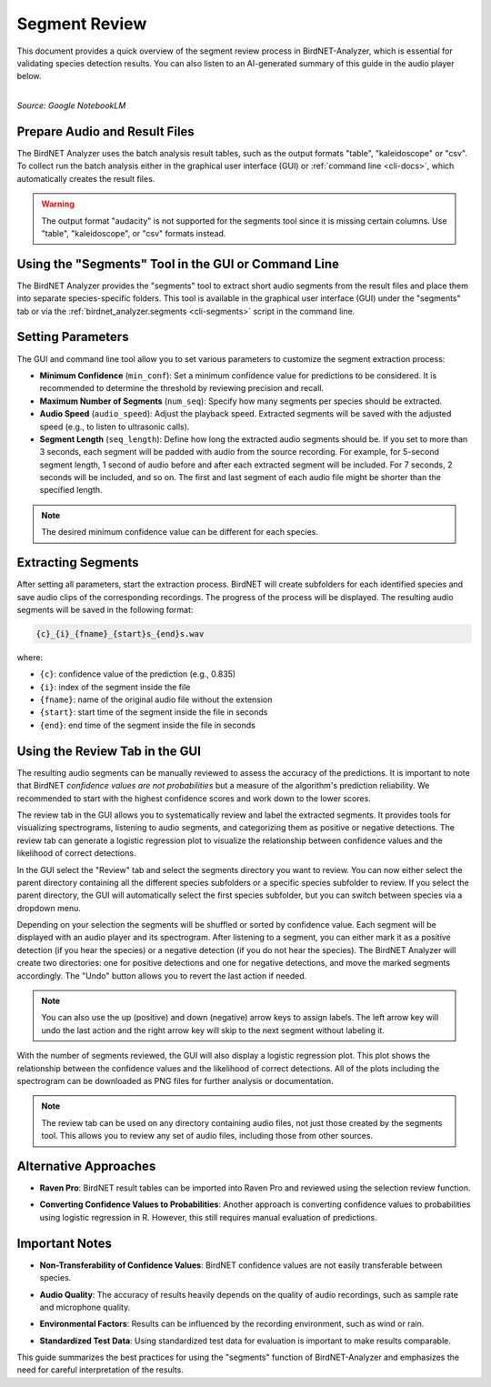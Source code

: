 Segment Review
==============

This document provides a quick overview of the segment review process in BirdNET-Analyzer, which is essential for validating species detection results.
You can also listen to an AI-generated summary of this guide in the audio player below.

.. raw:: html

    <audio controls>
      <source src="../_static/BirdNET_Guide-Segment_review-NotebookLM.mp3" type="audio/mpeg">
      Your browser does not support the audio element.
    </audio>

| 
| `Source: Google NotebookLM`

Prepare Audio and Result Files
------------------------------

The BirdNET Analyzer uses the batch analysis result tables, such as the output formats "table", "kaleidoscope" or "csv".
To collect run the batch analysis either in the graphical user interface (GUI) or :ref:`command line <cli-docs>`, which automatically creates the result files.

.. warning::

    The output format "audacity" is not supported for the segments tool since it is missing certain columns. Use "table", "kaleidoscope", or "csv" formats instead.

Using the "Segments" Tool in the GUI or Command Line
-----------------------------------------------------

The BirdNET Analyzer provides the "segments" tool to extract short audio segments from the result files and place them into separate species-specific folders.
This tool is available in the graphical user interface (GUI) under the "segments" tab or via the :ref:`birdnet_analyzer.segments <cli-segments>` script in the command line.

Setting Parameters
------------------

The GUI and command line tool allow you to set various parameters to customize the segment extraction process:

* **Minimum Confidence** (``min_conf``): Set a minimum confidence value for predictions to be considered. It is recommended to determine the threshold by reviewing precision and recall.
* **Maximum Number of Segments** (``num_seq``): Specify how many segments per species should be extracted.
* **Audio Speed** (``audio_speed``): Adjust the playback speed. Extracted segments will be saved with the adjusted speed (e.g., to listen to ultrasonic calls).
* **Segment Length** (``seq_length``): Define how long the extracted audio segments should be. If you set to more than 3 seconds, each segment will be padded with audio from the source recording. For example, for 5-second segment length, 1 second of audio before and after each extracted segment will be included. For 7 seconds, 2 seconds will be included, and so on. The first and last segment of each audio file might be shorter than the specified length.

.. note::

    The desired minimum confidence value can be different for each species.

Extracting Segments
-------------------

After setting all parameters, start the extraction process. BirdNET will create subfolders for each identified species and save audio clips of the corresponding recordings.
The progress of the process will be displayed.
The resulting audio segments will be saved in the following format:

.. code-block::

    {c}_{i}_{fname}_{start}s_{end}s.wav

where:

* ``{c}``: confidence value of the prediction (e.g., 0.835)
* ``{i}``: index of the segment inside the file
* ``{fname}``: name of the original audio file without the extension
* ``{start}``: start time of the segment inside the file in seconds
* ``{end}``: end time of the segment inside the file in seconds


Using the Review Tab in the GUI
----------------------------------

The resulting audio segments can be manually reviewed to assess the accuracy of the predictions.
It is important to note that BirdNET *confidence values are not probabilities* but a measure of the algorithm's prediction reliability.
We recommended to start with the highest confidence scores and work down to the lower scores.

The review tab in the GUI allows you to systematically review and label the extracted segments.
It provides tools for visualizing spectrograms, listening to audio segments, and categorizing them as positive or negative detections.
The review tab can generate a logistic regression plot to visualize the relationship between confidence values and the likelihood of correct detections.

In the GUI select the "Review" tab and select the segments directory you want to review.
You can now either select the parent directory containing all the different species subfolders or a specific species subfolder to review.
If you select the parent directory, the GUI will automatically select the first species subfolder, but you can switch between species via a dropdown menu.

Depending on your selection the segments will be shuffled or sorted by confidence value.
Each segment will be displayed with an audio player and its spectrogram.
After listening to a segment, you can either mark it as a positive detection (if you hear the species) or a negative detection (if you do not hear the species).
The BirdNET Analyzer will create two directories: one for positive detections and one for negative detections, and move the marked segments accordingly.
The "Undo" button allows you to revert the last action if needed.

.. note::

    You can also use the up (positive) and down (negative) arrow keys to assign labels. The left arrow key will undo the last action and the right arrow key will skip to the next segment without labeling it.

With the number of segments reviewed, the GUI will also display a logistic regression plot.
This plot shows the relationship between the confidence values and the likelihood of correct detections.
All of the plots including the spectrogram can be downloaded as PNG files for further analysis or documentation.

.. note::

    The review tab can be used on any directory containing audio files, not just those created by the segments tool. This allows you to review any set of audio files, including those from other sources.

Alternative Approaches
----------------------

- | **Raven Pro**: BirdNET result tables can be imported into Raven Pro and reviewed using the selection review function.
- | **Converting Confidence Values to Probabilities**: Another approach is converting confidence values to probabilities using logistic regression in R. However, this still requires manual evaluation of predictions.

Important Notes
---------------

- | **Non-Transferability of Confidence Values**: BirdNET confidence values are not easily transferable between species.
- | **Audio Quality**: The accuracy of results heavily depends on the quality of audio recordings, such as sample rate and microphone quality.
- | **Environmental Factors**: Results can be influenced by the recording environment, such as wind or rain.
- | **Standardized Test Data**: Using standardized test data for evaluation is important to make results comparable.

This guide summarizes the best practices for using the "segments" function of BirdNET-Analyzer and emphasizes the need for careful interpretation of the results.
